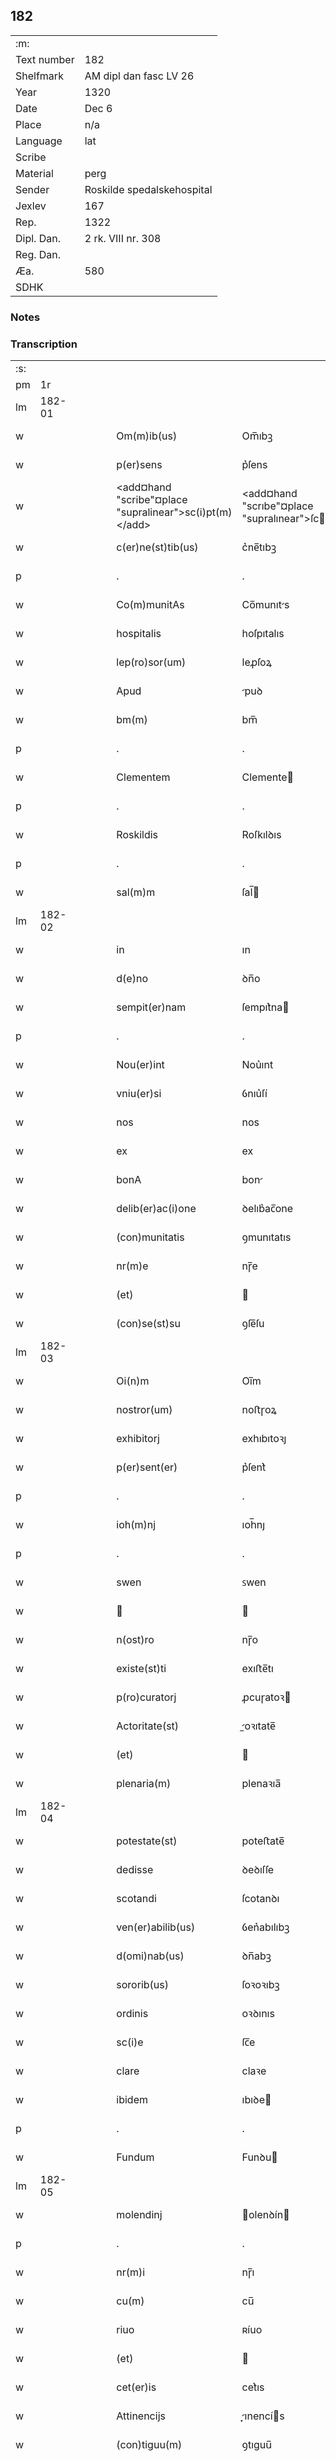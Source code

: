** 182
| :m:         |                            |
| Text number | 182                        |
| Shelfmark   | AM dipl dan fasc LV 26     |
| Year        | 1320                       |
| Date        | Dec 6                      |
| Place       | n/a                        |
| Language    | lat                        |
| Scribe      |                            |
| Material    | perg                       |
| Sender      | Roskilde spedalskehospital |
| Jexlev      | 167                        |
| Rep.        | 1322                       |
| Dipl. Dan.  | 2 rk. VIII nr. 308         |
| Reg. Dan.   |                            |
| Æa.         | 580                        |
| SDHK        |                            |

*** Notes


*** Transcription
| :s: |        |   |   |   |   |                                                         |                                                    |   |   |   |   |     |   |   |   |        |
| pm  |     1r |   |   |   |   |                                                         |                                                    |   |   |   |   |     |   |   |   |        |
| lm  | 182-01 |   |   |   |   |                                                         |                                                    |   |   |   |   |     |   |   |   |        |
| w   |        |   |   |   |   | Om(m)ib(us)                                             | Om̅ıbꝫ                                              |   |   |   |   | lat |   |   |   | 182-01 |
| w   |        |   |   |   |   | p(er)sens                                               | p͛ſens                                              |   |   |   |   | lat |   |   |   | 182-01 |
| w   |        |   |   |   |   | <add¤hand "scribe"¤place "supralinear">sc(i)pt(m)</add> | <add¤hand "scrıbe"¤place "supralınear">ſcptͫ</add> |   |   |   |   | lat |   |   |   | 182-01 |
| w   |        |   |   |   |   | c(er)ne(st)tib(us)                                      | c͛ne̅tıbꝫ                                            |   |   |   |   | lat |   |   |   | 182-01 |
| p   |        |   |   |   |   | .                                                       | .                                                  |   |   |   |   | lat |   |   |   | 182-01 |
| w   |        |   |   |   |   | Co(m)munitAs                                            | Co̅munıts                                          |   |   |   |   | lat |   |   |   | 182-01 |
| w   |        |   |   |   |   | hospitalis                                              | hoſpıtalıs                                         |   |   |   |   | lat |   |   |   | 182-01 |
| w   |        |   |   |   |   | lep(ro)sor(um)                                          | leꝓſoꝝ                                             |   |   |   |   | lat |   |   |   | 182-01 |
| w   |        |   |   |   |   | Apud                                                    | puꝺ                                               |   |   |   |   | lat |   |   |   | 182-01 |
| w   |        |   |   |   |   | bm(m)                                                   | bm̅                                                 |   |   |   |   | lat |   |   |   | 182-01 |
| p   |        |   |   |   |   | .                                                       | .                                                  |   |   |   |   | lat |   |   |   | 182-01 |
| w   |        |   |   |   |   | Clementem                                               | Clemente                                          |   |   |   |   | lat |   |   |   | 182-01 |
| p   |        |   |   |   |   | .                                                       | .                                                  |   |   |   |   | lat |   |   |   | 182-01 |
| w   |        |   |   |   |   | Roskildis                                               | Roſkılꝺıs                                          |   |   |   |   | lat |   |   |   | 182-01 |
| p   |        |   |   |   |   | .                                                       | .                                                  |   |   |   |   | lat |   |   |   | 182-01 |
| w   |        |   |   |   |   | sal(m)m                                                 | ſal̅                                               |   |   |   |   | lat |   |   |   | 182-01 |
| lm  | 182-02 |   |   |   |   |                                                         |                                                    |   |   |   |   |     |   |   |   |        |
| w   |        |   |   |   |   | in                                                      | ın                                                 |   |   |   |   | lat |   |   |   | 182-02 |
| w   |        |   |   |   |   | d(e)no                                                  | ꝺn̅o                                                |   |   |   |   | lat |   |   |   | 182-02 |
| w   |        |   |   |   |   | sempit(er)nam                                           | ſempıt͛na                                          |   |   |   |   | lat |   |   |   | 182-02 |
| p   |        |   |   |   |   | .                                                       | .                                                  |   |   |   |   | lat |   |   |   | 182-02 |
| w   |        |   |   |   |   | Nou(er)int                                              | Nou͛ınt                                             |   |   |   |   | lat |   |   |   | 182-02 |
| w   |        |   |   |   |   | vniu(er)si                                              | ỽnıu͛ſí                                             |   |   |   |   | lat |   |   |   | 182-02 |
| w   |        |   |   |   |   | nos                                                     | nos                                                |   |   |   |   | lat |   |   |   | 182-02 |
| w   |        |   |   |   |   | ex                                                      | ex                                                 |   |   |   |   | lat |   |   |   | 182-02 |
| w   |        |   |   |   |   | bonA                                                    | bon                                               |   |   |   |   | lat |   |   |   | 182-02 |
| w   |        |   |   |   |   | delib(er)ac(i)one                                       | ꝺelıb͛ac̅one                                         |   |   |   |   | lat |   |   |   | 182-02 |
| w   |        |   |   |   |   | (con)munitatis                                          | ꝯmunıtatıs                                         |   |   |   |   | lat |   |   |   | 182-02 |
| w   |        |   |   |   |   | nr(m)e                                                  | nɼ̅e                                                |   |   |   |   | lat |   |   |   | 182-02 |
| w   |        |   |   |   |   | (et)                                                    |                                                   |   |   |   |   | lat |   |   |   | 182-02 |
| w   |        |   |   |   |   | (con)se(st)su                                           | ꝯſe̅ſu                                              |   |   |   |   | lat |   |   |   | 182-02 |
| lm  | 182-03 |   |   |   |   |                                                         |                                                    |   |   |   |   |     |   |   |   |        |
| w   |        |   |   |   |   | Oi(n)m                                                  | Oı̅m                                                |   |   |   |   | lat |   |   |   | 182-03 |
| w   |        |   |   |   |   | nostror(um)                                             | noﬅɼoꝝ                                             |   |   |   |   | lat |   |   |   | 182-03 |
| w   |        |   |   |   |   | exhibitorj                                              | exhıbıtoꝛȷ                                         |   |   |   |   | lat |   |   |   | 182-03 |
| w   |        |   |   |   |   | p(er)sent(er)                                           | p͛ſent͛                                              |   |   |   |   | lat |   |   |   | 182-03 |
| p   |        |   |   |   |   | .                                                       | .                                                  |   |   |   |   | lat |   |   |   | 182-03 |
| w   |        |   |   |   |   | ioh(m)nj                                                | ıoh̅nȷ                                              |   |   |   |   | lat |   |   |   | 182-03 |
| p   |        |   |   |   |   | .                                                       | .                                                  |   |   |   |   | lat |   |   |   | 182-03 |
| w   |        |   |   |   |   | swen                                                    | ꜱwen                                               |   |   |   |   | lat |   |   |   | 182-03 |
| w   |        |   |   |   |   |                                                        |                                                   |   |   |   |   | lat |   |   |   | 182-03 |
| w   |        |   |   |   |   | n(ost)ro                                                | nɼ̅o                                                |   |   |   |   | lat |   |   |   | 182-03 |
| w   |        |   |   |   |   | existe(st)ti                                            | exıﬅe̅tı                                            |   |   |   |   | lat |   |   |   | 182-03 |
| w   |        |   |   |   |   | p(ro)curatorj                                           | ꝓcuɼatoꝛ                                          |   |   |   |   | lat |   |   |   | 182-03 |
| w   |        |   |   |   |   | Actoritate(st)                                          | oꝛıtate̅                                          |   |   |   |   | lat |   |   |   | 182-03 |
| w   |        |   |   |   |   | (et)                                                    |                                                   |   |   |   |   | lat |   |   |   | 182-03 |
| w   |        |   |   |   |   | plenaria(m)                                             | plenaꝛıa̅                                           |   |   |   |   | lat |   |   |   | 182-03 |
| lm  | 182-04 |   |   |   |   |                                                         |                                                    |   |   |   |   |     |   |   |   |        |
| w   |        |   |   |   |   | potestate(st)                                           | poteﬅate̅                                           |   |   |   |   | lat |   |   |   | 182-04 |
| w   |        |   |   |   |   | dedisse                                                 | ꝺeꝺıſſe                                            |   |   |   |   | lat |   |   |   | 182-04 |
| w   |        |   |   |   |   | scotandi                                                | ſcotanꝺı                                           |   |   |   |   | lat |   |   |   | 182-04 |
| w   |        |   |   |   |   | ven(er)abilib(us)                                       | ỽen͛abılıbꝫ                                         |   |   |   |   | lat |   |   |   | 182-04 |
| w   |        |   |   |   |   | d(omi)nab(us)                                           | ꝺn̅abꝫ                                              |   |   |   |   | lat |   |   |   | 182-04 |
| w   |        |   |   |   |   | sororib(us)                                             | ſoꝛoꝛıbꝫ                                           |   |   |   |   | lat |   |   |   | 182-04 |
| w   |        |   |   |   |   | ordinis                                                 | oꝛꝺınıs                                            |   |   |   |   | lat |   |   |   | 182-04 |
| w   |        |   |   |   |   | sc(i)e                                                  | ſc̅e                                                |   |   |   |   | lat |   |   |   | 182-04 |
| w   |        |   |   |   |   | clare                                                   | claꝛe                                              |   |   |   |   | lat |   |   |   | 182-04 |
| w   |        |   |   |   |   | ibidem                                                  | ıbıꝺe                                             |   |   |   |   | lat |   |   |   | 182-04 |
| p   |        |   |   |   |   | .                                                       | .                                                  |   |   |   |   | lat |   |   |   | 182-04 |
| w   |        |   |   |   |   | Fundum                                                  | Funꝺu                                             |   |   |   |   | lat |   |   |   | 182-04 |
| lm  | 182-05 |   |   |   |   |                                                         |                                                    |   |   |   |   |     |   |   |   |        |
| w   |        |   |   |   |   | molendinj                                               | olenꝺín                                          |   |   |   |   | lat |   |   |   | 182-05 |
| p   |        |   |   |   |   | .                                                       | .                                                  |   |   |   |   | lat |   |   |   | 182-05 |
| w   |        |   |   |   |   | nr(m)i                                                  | nɼ̅ı                                                |   |   |   |   | lat |   |   |   | 182-05 |
| w   |        |   |   |   |   | cu(m)                                                   | cu̅                                                 |   |   |   |   | lat |   |   |   | 182-05 |
| w   |        |   |   |   |   | riuo                                                    | ʀíuo                                               |   |   |   |   | lat |   |   |   | 182-05 |
| w   |        |   |   |   |   | (et)                                                    |                                                   |   |   |   |   | lat |   |   |   | 182-05 |
| w   |        |   |   |   |   | cet(er)is                                               | cet͛ıs                                              |   |   |   |   | lat |   |   |   | 182-05 |
| w   |        |   |   |   |   | Attinencijs                                             | ınencís                                         |   |   |   |   | lat |   |   |   | 182-05 |
| w   |        |   |   |   |   | (con)tiguu(m)                                           | ꝯtıguu̅                                             |   |   |   |   | lat |   |   |   | 182-05 |
| w   |        |   |   |   |   | jace(st)tem                                             | ȷace̅te                                            |   |   |   |   | lat |   |   |   | 182-05 |
| w   |        |   |   |   |   | monast(er)io                                            | monaﬅ͛ıo                                            |   |   |   |   | lat |   |   |   | 182-05 |
| w   |        |   |   |   |   | dc(i)ar(um)                                             | ꝺc̅aꝝ                                               |   |   |   |   | lat |   |   |   | 182-05 |
| w   |        |   |   |   |   | d(omi)nar(um)                                           | ꝺn̅aꝝ                                               |   |   |   |   | lat |   |   |   | 182-05 |
| w   |        |   |   |   |   | v(er)sus                                                | ỽ͛ſus                                               |   |   |   |   | lat |   |   |   | 182-05 |
| lm  | 182-06 |   |   |   |   |                                                         |                                                    |   |   |   |   |     |   |   |   |        |
| w   |        |   |   |   |   | Aq(i)lonem                                              | qlone                                           |   |   |   |   | lat |   |   |   | 182-06 |
| p   |        |   |   |   |   | .                                                       | .                                                  |   |   |   |   | lat |   |   |   | 182-06 |
| w   |        |   |   |   |   | ratum                                                   | ʀatu                                              |   |   |   |   | lat |   |   |   | 182-06 |
| w   |        |   |   |   |   | (et)                                                    |                                                   |   |   |   |   | lat |   |   |   | 182-06 |
| w   |        |   |   |   |   | g(ra)tum                                                | gtu                                              |   |   |   |   | lat |   |   |   | 182-06 |
| w   |        |   |   |   |   | habituri                                                | habıturí                                           |   |   |   |   | lat |   |   |   | 182-06 |
| w   |        |   |   |   |   | quidq(i)d                                               | quıꝺqꝺ                                            |   |   |   |   | lat |   |   |   | 182-06 |
| w   |        |   |   |   |   | dc(i)(et)                                               | ꝺc̅ꝫ                                                |   |   |   |   | lat |   |   |   | 182-06 |
| p   |        |   |   |   |   | .                                                       | .                                                  |   |   |   |   | lat |   |   |   | 182-06 |
| w   |        |   |   |   |   | ioh(m)es                                                | ıoh̅es                                              |   |   |   |   | lat |   |   |   | 182-06 |
| p   |        |   |   |   |   | .                                                       | .                                                  |   |   |   |   | lat |   |   |   | 182-06 |
| w   |        |   |   |   |   | Swen                                                   | Swen                                              |   |   |   |   | lat |   |   |   | 182-06 |
| p   |        |   |   |   |   | .                                                       | .                                                  |   |   |   |   | lat |   |   |   | 182-06 |
| w   |        |   |   |   |   | sup(er)                                                 | ſup̲                                                |   |   |   |   | lat |   |   |   | 182-06 |
| w   |        |   |   |   |   | hui(us)modi                                             | huı᷒moꝺí                                            |   |   |   |   | lat |   |   |   | 182-06 |
| w   |        |   |   |   |   | scotacione                                              | ſcotacıone                                         |   |   |   |   | lat |   |   |   | 182-06 |
| lm  | 182-07 |   |   |   |   |                                                         |                                                    |   |   |   |   |     |   |   |   |        |
| w   |        |   |   |   |   | duxerit                                                 | ꝺuxerıt                                            |   |   |   |   | lat |   |   |   | 182-07 |
| w   |        |   |   |   |   | ordinandu(m)                                            | oꝛꝺınanꝺu̅                                          |   |   |   |   | lat |   |   |   | 182-07 |
| p   |        |   |   |   |   | .                                                       | .                                                  |   |   |   |   | lat |   |   |   | 182-07 |
| w   |        |   |   |   |   | in                                                      | ın                                                 |   |   |   |   | lat |   |   |   | 182-07 |
| w   |        |   |   |   |   | cui(us)                                                 | cuı᷒                                                |   |   |   |   | lat |   |   |   | 182-07 |
| w   |        |   |   |   |   | rei                                                     | ʀeı                                                |   |   |   |   | lat |   |   |   | 182-07 |
| w   |        |   |   |   |   | testimoniu(m)                                           | teﬅımonıu̅                                          |   |   |   |   | lat |   |   |   | 182-07 |
| w   |        |   |   |   |   | (et)                                                    |                                                   |   |   |   |   | lat |   |   |   | 182-07 |
| w   |        |   |   |   |   | cautelam                                                | cautela                                           |   |   |   |   | lat |   |   |   | 182-07 |
| w   |        |   |   |   |   | firmiore(st)                                            | fıɼmıoꝛe̅                                           |   |   |   |   | lat |   |   |   | 182-07 |
| w   |        |   |   |   |   | sigillu(m)                                              | ſıgıllu̅                                            |   |   |   |   | lat |   |   |   | 182-07 |
| w   |        |   |   |   |   | nr(m)e                                                  | nɼ̅e                                                |   |   |   |   | lat |   |   |   | 182-07 |
| w   |        |   |   |   |   | (con)mu(m)itat(er)                                      | ꝯmu̅ıtat͛                                            |   |   |   |   | lat |   |   |   | 182-07 |
| lm  | 182-08 |   |   |   |   |                                                         |                                                    |   |   |   |   |     |   |   |   |        |
| w   |        |   |   |   |   | ex                                                      | ex                                                 |   |   |   |   | lat |   |   |   | 182-08 |
| w   |        |   |   |   |   | b(e)nplacito                                            | bn̅placíto                                          |   |   |   |   | lat |   |   |   | 182-08 |
| w   |        |   |   |   |   | oi(n)m                                                  | oı̅m                                                |   |   |   |   | lat |   |   |   | 182-08 |
| w   |        |   |   |   |   | n(ost)ror(um)                                           | nɼ̅oꝝ                                               |   |   |   |   | lat |   |   |   | 182-08 |
| w   |        |   |   |   |   | p(er)sent(er)                                           | p͛ſent͛                                              |   |   |   |   | lat |   |   |   | 182-08 |
| w   |        |   |   |   |   | est                                                     | eﬅ                                                 |   |   |   |   | lat |   |   |   | 182-08 |
| w   |        |   |   |   |   | Appensum                                                | enſu                                            |   |   |   |   | lat |   |   |   | 182-08 |
| p   |        |   |   |   |   | .                                                       | .                                                  |   |   |   |   | lat |   |   |   | 182-08 |
| w   |        |   |   |   |   | Dat(er)                                                 | Dat͛                                                |   |   |   |   | lat |   |   |   | 182-08 |
| p   |        |   |   |   |   | .                                                       | .                                                  |   |   |   |   | lat |   |   |   | 182-08 |
| w   |        |   |   |   |   | Anno                                                    | nno                                               |   |   |   |   | lat |   |   |   | 182-08 |
| w   |        |   |   |   |   | do(i)                                                   | ꝺo                                                |   |   |   |   | lat |   |   |   | 182-08 |
| n   |        |   |   |   |   | .m(o).                                                  | .ͦ.                                                |   |   |   |   | lat |   |   |   | 182-08 |
| w   |        |   |   |   |   | T(i)ce(st)tesimo                                        | ᴛce̅teſımo                                         |   |   |   |   | lat |   |   |   | 182-08 |
| p   |        |   |   |   |   | .                                                       | .                                                  |   |   |   |   | lat |   |   |   | 182-08 |
| w   |        |   |   |   |   | vicesimo                                                | ỽıceſımo                                           |   |   |   |   | lat |   |   |   | 182-08 |
| p   |        |   |   |   |   | .                                                       | .                                                  |   |   |   |   | lat |   |   |   | 182-08 |
| lm  | 182-09 |   |   |   |   |                                                         |                                                    |   |   |   |   |     |   |   |   |        |
| w   |        |   |   |   |   | in                                                      | ın                                                 |   |   |   |   | lat |   |   |   | 182-09 |
| w   |        |   |   |   |   | die                                                     | ꝺıe                                                |   |   |   |   | lat |   |   |   | 182-09 |
| w   |        |   |   |   |   | beati                                                   | beatí                                              |   |   |   |   | lat |   |   |   | 182-09 |
| p   |        |   |   |   |   | .                                                       | .                                                  |   |   |   |   | lat |   |   |   | 182-09 |
| w   |        |   |   |   |   | Nicholay                                                | Nıcholay                                           |   |   |   |   | lat |   |   |   | 182-09 |
| p   |        |   |   |   |   | .                                                       | .                                                  |   |   |   |   | lat |   |   |   | 182-09 |
| w   |        |   |   |   |   | epischopi                                               | epıſchopı                                          |   |   |   |   | lat |   |   |   | 182-09 |
| p   |        |   |   |   |   | .                                                       | .                                                  |   |   |   |   | lat |   |   |   | 182-09 |
| w   |        |   |   |   |   | (et)                                                    |                                                   |   |   |   |   | lat |   |   |   | 182-09 |
| w   |        |   |   |   |   | (con)fessoris                                           | ꝯfeſſoꝛıs                                          |   |   |   |   | lat |   |   |   | 182-09 |
| :e: |        |   |   |   |   |                                                         |                                                    |   |   |   |   |     |   |   |   |        |
